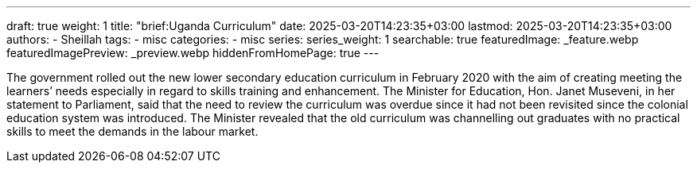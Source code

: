 ---
draft: true
weight: 1
title: "brief:Uganda Curriculum"
date: 2025-03-20T14:23:35+03:00
lastmod: 2025-03-20T14:23:35+03:00
authors:
  - Sheillah
tags:
  - misc
categories:
  - misc
series:
series_weight: 1
searchable: true
featuredImage: _feature.webp
featuredImagePreview: _preview.webp
hiddenFromHomePage: true
---

The government rolled out the new lower secondary educa­tion curriculum in February 2020 with the aim of creating meeting the learners’ needs especially in regard to skills training and enhancement. The Minister for Education, Hon. Janet Museveni, in her statement to Parliament, said that the need to review the curriculum was overdue since it had not been revisited since the colonial education system was introduced. The Minister revealed that the old curriculum was channelling out graduates with no practical skills to meet the demands in the labour market.